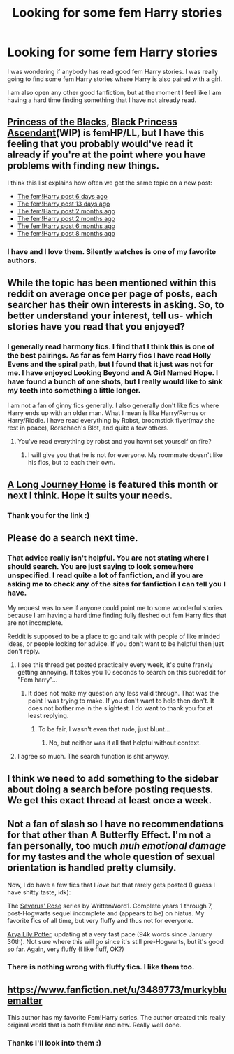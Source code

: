 #+TITLE: Looking for some fem Harry stories

* Looking for some fem Harry stories
:PROPERTIES:
:Author: 0Foxy0Engineer0
:Score: 6
:DateUnix: 1429233924.0
:DateShort: 2015-Apr-17
:FlairText: Request
:END:
I was wondering if anybody has read good fem Harry stories. I was really going to find some fem Harry stories where Harry is also paired with a girl.

I am also open any other good fanfiction, but at the moment I feel like I am having a hard time finding something that I have not already read.


** [[https://www.fanfiction.net/s/8233291/1/Princess-of-the-Blacks][Princess of the Blacks]], [[https://www.fanfiction.net/s/9937462/1/Black-Princess-Ascendant][Black Princess Ascendant]](WIP) is femHP/LL, but I have this feeling that you probably would've read it already if you're at the point where you have problems with finding new things.

I think this list explains how often we get the same topic on a new post:

- [[http://www.reddit.com/r/HPfanfiction/comments/3246io/recommend_any_femharry_fits/][The fem!Harry post 6 days ago]]
- [[http://www.reddit.com/r/HPfanfiction/comments/31canq/lf_powerful_femharry_preferably_au_or_xover/][The fem!Harry post 13 days ago]]
- [[http://www.reddit.com/r/HPfanfiction/comments/2ulvfn/looking_for_fics_for_reference_femharry/][The fem!Harry post 2 months ago]]
- [[http://www.reddit.com/r/HPfanfiction/comments/2syq0k/so_femharry_seems_to_be_more_popular_now_any/][The fem!Harry post 2 months ago]]
- [[http://www.reddit.com/r/HPfanfiction/comments/2hulab/femharry_recs/][The fem!Harry post 6 months ago]]
- [[http://www.reddit.com/r/HPfanfiction/comments/2cu4f7/know_some_good_femharry/][The fem!Harry post 8 months ago]]
:PROPERTIES:
:Author: canaki17
:Score: 9
:DateUnix: 1429246107.0
:DateShort: 2015-Apr-17
:END:

*** I have and I love them. Silently watches is one of my favorite authors.
:PROPERTIES:
:Author: 0Foxy0Engineer0
:Score: 3
:DateUnix: 1429274116.0
:DateShort: 2015-Apr-17
:END:


** While the topic has been mentioned within this reddit on average once per page of posts, each searcher has their own interests in asking. So, to better understand your interest, tell us- which stories have you read that you enjoyed?
:PROPERTIES:
:Author: wordhammer
:Score: 6
:DateUnix: 1429236865.0
:DateShort: 2015-Apr-17
:END:

*** I generally read harmony fics. I find that I think this is one of the best pairings. As far as fem Harry fics I have read Holly Evens and the spiral path, but I found that it just was not for me. I have enjoyed Looking Beyond and A Girl Named Hope. I have found a bunch of one shots, but I really would like to sink my teeth into something a little longer.

I am not a fan of ginny fics generally. I also generally don't like fics where Harry ends up with an older man. What I mean is like Harry/Remus or Harry/Riddle. I have read everything by Robst, broomstick flyer(may she rest in peace), Rorschach's Blot, and quite a few others.
:PROPERTIES:
:Author: 0Foxy0Engineer0
:Score: 2
:DateUnix: 1429238152.0
:DateShort: 2015-Apr-17
:END:

**** You've read everything by robst and you havnt set yourself on fire?
:PROPERTIES:
:Author: throwawayted98
:Score: 2
:DateUnix: 1429267833.0
:DateShort: 2015-Apr-17
:END:

***** I will give you that he is not for everyone. My roommate doesn't like his fics, but to each their own.
:PROPERTIES:
:Author: 0Foxy0Engineer0
:Score: 1
:DateUnix: 1429274235.0
:DateShort: 2015-Apr-17
:END:


** [[https://www.fanfiction.net/s/9860311/1/A-Long-Journey-Home][A Long Journey Home]] is featured this month or next I think. Hope it suits your needs.
:PROPERTIES:
:Score: 3
:DateUnix: 1429243257.0
:DateShort: 2015-Apr-17
:END:

*** Thank you for the link :)
:PROPERTIES:
:Author: 0Foxy0Engineer0
:Score: 4
:DateUnix: 1429244119.0
:DateShort: 2015-Apr-17
:END:


** Please do a search next time.
:PROPERTIES:
:Author: -Oc-
:Score: 9
:DateUnix: 1429235307.0
:DateShort: 2015-Apr-17
:END:

*** That advice really isn't helpful. You are not stating where I should search. You are just saying to look somewhere unspecified. I read quite a lot of fanfiction, and if you are asking me to check any of the sites for fanfiction I can tell you I have.

My request was to see if anyone could point me to some wonderful stories because I am having a hard time finding fully fleshed out fem Harry fics that are not incomplete.

Reddit is supposed to be a place to go and talk with people of like minded ideas, or people looking for advice. If you don't want to be helpful then just don't reply.
:PROPERTIES:
:Author: 0Foxy0Engineer0
:Score: -3
:DateUnix: 1429236033.0
:DateShort: 2015-Apr-17
:END:

**** I see this thread get posted practically every week, it's quite frankly getting annoying. It takes you 10 seconds to search on this subreddit for "Fem harry"...
:PROPERTIES:
:Author: -Oc-
:Score: 5
:DateUnix: 1429237190.0
:DateShort: 2015-Apr-17
:END:

***** It does not make my question any less valid through. That was the point I was trying to make. If you don't want to help then don't. It does not bother me in the slightest. I do want to thank you for at least replying.
:PROPERTIES:
:Author: 0Foxy0Engineer0
:Score: -9
:DateUnix: 1429238275.0
:DateShort: 2015-Apr-17
:END:

****** To be fair, I wasn't even that rude, just blunt...
:PROPERTIES:
:Author: -Oc-
:Score: 6
:DateUnix: 1429238602.0
:DateShort: 2015-Apr-17
:END:

******* No, but neither was it all that helpful without context.
:PROPERTIES:
:Author: 0Foxy0Engineer0
:Score: -9
:DateUnix: 1429238943.0
:DateShort: 2015-Apr-17
:END:


**** I agree so much. The search function is shit anyway.
:PROPERTIES:
:Author: throwawayted98
:Score: 3
:DateUnix: 1429267875.0
:DateShort: 2015-Apr-17
:END:


** I think we need to add something to the sidebar about doing a search before posting requests. We get this exact thread at least once a week.
:PROPERTIES:
:Author: MeijiHao
:Score: 4
:DateUnix: 1429244994.0
:DateShort: 2015-Apr-17
:END:


** Not a fan of slash so I have no recommendations for that other than A Butterfly Effect. I'm not a fan personally, too much /muh emotional damage/ for my tastes and the whole question of sexual orientation is handled pretty clumsily.

Now, I do have a few fics that I /love/ but that rarely gets posted (I guess I have shitty taste, idk):

The [[https://m.fanfiction.net/u/1901751/][Severus' Rose]] series by WrittenWord1. Complete years 1 through 7, post-Hogwarts sequel incomplete and (appears to be) on hiatus. My favorite fics of all time, but very fluffy and thus not for everyone.

[[https://m.fanfiction.net/s/11009412/1/Arya-Lily-Potter][Arya Lily Potter]], updating at a very fast pace (94k words since January 30th). Not sure where this will go since it's still pre-Hogwarts, but it's good so far. Again, very fluffy (I like fluff, OK?)
:PROPERTIES:
:Score: 2
:DateUnix: 1429323145.0
:DateShort: 2015-Apr-18
:END:

*** There is nothing wrong with fluffy fics. I like them too.
:PROPERTIES:
:Author: 0Foxy0Engineer0
:Score: 1
:DateUnix: 1429422639.0
:DateShort: 2015-Apr-19
:END:


** [[https://www.fanfiction.net/u/3489773/murkybluematter]]

This author has my favorite Fem!Harry series. The author created this really original world that is both familiar and new. Really well done.
:PROPERTIES:
:Score: 1
:DateUnix: 1429308339.0
:DateShort: 2015-Apr-18
:END:

*** Thanks I'll look into them :)
:PROPERTIES:
:Author: 0Foxy0Engineer0
:Score: 1
:DateUnix: 1429422609.0
:DateShort: 2015-Apr-19
:END:
